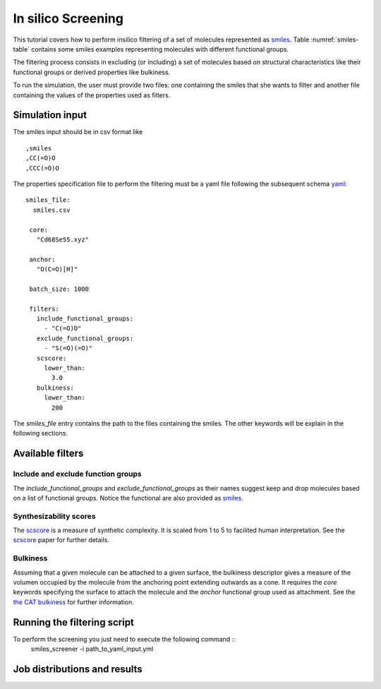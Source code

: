 In silico Screening
===================
This tutorial covers how to perform insilico filtering of a set of molecules
represented as smiles_. Table :numref:`smiles-table` contains some smiles
examples representing molecules with different functional groups.

.. _smiles-table:

.. list-table:: smiles to filter
   :header-rows: 1		

 * - Smiles		 
 * - CN1C=NC2=C1C(=O)N(C(=O)N2C)C
   - OC(=O)C1CNC2C3C4CC2C1N34
   - C1=CC=CC=C1
   - OC(=O)C1CNC2COC1(C2)C#C
   - CCO
   - CCCCCCCCC=CCCCCCCCC(=O)O
   - CC(=O)O
   - O=C(O)Cc1ccccc1
   - CC(C(=O)O)O


The filtering process consists in excluding (or including) a set of
molecules based on structural characteristics like their functional
groups or derived properties like bulkiness.

To run the simulation, the user must provide two files: one containing the
smiles that she wants to filter and another file containing
the values of the properties used as filters. 


Simulation input
****************
The smiles input should be in csv format like ::

  ,smiles
  ,CC(=O)O
  ,CCC(=O)O


The properties specification file to perform the filtering must be a yaml
file following the subsequent schema yaml_::

 smiles_file:
   smiles.csv

  core:
    "Cd68Se55.xyz"

  anchor:
    "O(C=O)[H]"

  batch_size: 1000
    
  filters:
    include_functional_groups:
      - "C(=O)O"
    exclude_functional_groups:
      - "S(=O)(=O)"
    scscore:
      lower_than:
        3.0
    bulkiness:
      lower_than:
        200


The *smiles_file* entry contains the path to the files containing the smiles. The
other keywords will be explain in the following sections.
	
Available filters
*****************

Include and exclude function groups
-----------------------------------
The *include_functional_groups* and *exclude_functional_groups* as their names suggest
keep and drop molecules based on a list of functional groups. Notice the functional
are also provided as smiles_.

Synthesizability scores
-----------------------
The scscore_ is a measure of synthetic complexity. It is scaled from 1 to 5
to facilited human interpretation. See the scscore_ paper for further details.


Bulkiness
---------
Assuming that a given molecule can be attached to a given surface, the bulkiness
descriptor gives a measure of the volumen occupied by the molecule from the
anchoring point extending outwards as a cone. It requires the *core* keywords
specifying the surface to attach the molecule and the *anchor* functional
group used as attachment.
See the `the CAT bulkiness <https://cat.readthedocs.io/en/latest/4_optional.html?highlight=bulkiness#optional.qd.bulkiness>`_
for further information.

	
Running the filtering script
****************************
To perform the screening you just need to execute the following command ::
  smiles_screener -i path_to_yaml_input.yml


Job distributions and results
*****************************


.. _smiles: https://en.wikipedia.org/wiki/Simplified_molecular-input_line-entry_system
.. _yaml: https://yaml.org/
.. _scscore: https://pubs.acs.org/doi/10.1021/acs.jcim.7b00622
